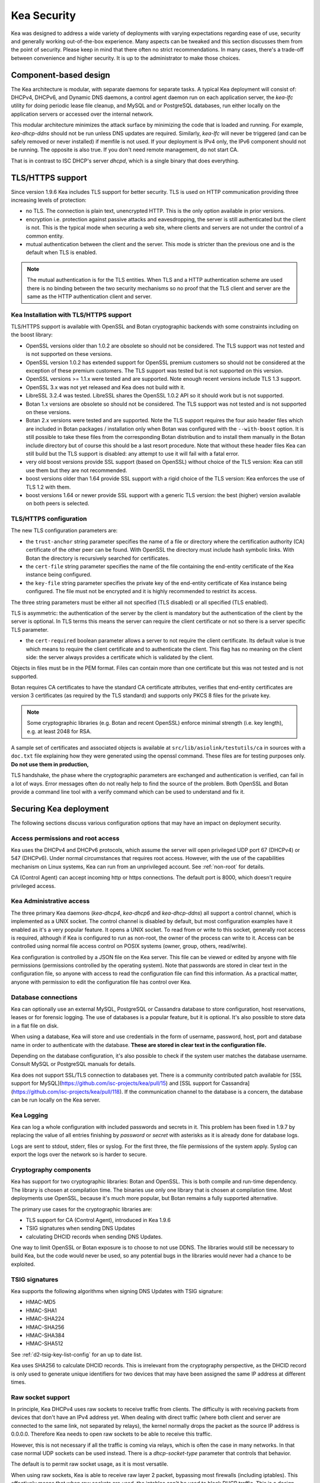 .. _security:

************
Kea Security
************

Kea was designed to address a wide variety of deployments with varying expectations
regarding ease of use, security and generally working out-of-the-box experience.
Many aspects can be tweaked and this section discusses them from the point of security.
Please keep in mind that there often no strict recommendations. In many cases, there's
a trade-off between convenience and higher security. It is up to the administrator
to make those choices.

Component-based design
======================

The Kea architecture is modular, with separate daemons for separate tasks. A
typical Kea deployment will consist of: DHCPv4, DHCPv6, and Dynamic DNS daemons,
a control agent daemon run on each application server, the `kea-lfc` utility for doing
periodic lease file cleanup, and MySQL and or PostgreSQL databases, run either locally
on the application servers or accessed over the internal network.

This modular architecture minimizes the attack surface by minimizing the code that is
loaded and running. For example, `kea-dhcp-ddns` should not be run unless DNS updates
are required. Similarly, `kea-lfc` will never be triggered (and can be safely removed
or never installed) if memfile is not used. If your deployment is IPv4 only, the IPv6
component should not be running. The opposite is also true. If you don't need remote
management, do not start CA.

That is in contrast to ISC DHCP's server `dhcpd`, which is a single binary that does
everything.

.. _tls:

TLS/HTTPS support
=================

Since version 1.9.6 Kea includes TLS support for better security.
TLS is used on HTTP communication providing three increasing levels of
protection:

- no TLS. The connection is plain text, unencrypted HTTP. This is
  the only option available in prior versions.

- encryption i.e. protection against passive attacks and
  eavesdropping, the server is still authenticated but the client is
  not. This is the typical mode when securing a web site, where
  clients and servers are not under the control of a common entity.

- mutual authentication between the client and the server. This mode
  is stricter than the previous one and is the default when TLS is
  enabled.

.. note::

   The mutual authentication is for the TLS entities. When TLS and
   a HTTP authentication scheme are used there is no binding between
   the two security mechanisms so no proof that the TLS client and server
   are the same as the HTTP authentication client and server.

.. _tls_config:

Kea Installation with TLS/HTTPS support
---------------------------------------

TLS/HTTPS support is available with OpenSSL and Botan cryptographic backends
with some constraints including on the boost library:

- OpenSSL versions older than 1.0.2 are obsolete so should not be considered.
  The TLS support was not tested and is not supported on these versions.

- OpenSSL version 1.0.2 has extended support for OpenSSL premium customers
  so should not be considered at the exception of these premium customers.
  The TLS support was tested but is not supported on this version.

- OpenSSL versions >= 1.1.x were tested and are supported. Note enough
  recent versions include TLS 1.3 support.

- OpenSSL 3.x was not yet released and Kea does not build with it.

- LibreSSL 3.2.4 was tested. LibreSSL shares the OpenSSL 1.0.2 API so
  it should work but is not supported.

- Botan 1.x versions are obsolete so should not be considered.
  The TLS support was not tested and is not supported on these versions.

- Botan 2.x versions were tested and are supported. Note the TLS support
  requires the four asio header files which are included in Botan
  packages / installation only when Botan was configured with the
  ``--with-boost`` option. It is still possible to take these files
  from the corresponding Botan distribution and to install them manually
  in the Botan include directory but of course this should be a last
  resort procedure. Note that without these header files Kea can still
  build but the TLS support is disabled: any attempt to use it will fail
  with a fatal error.

- very old boost versions provide SSL support (based on OpenSSL) without
  choice of the TLS version: Kea can still use them but they are not
  recommended.

- boost versions older than 1.64 provide SSL support with a rigid
  choice of the TLS version: Kea enforces the use of TLS 1.2 with them.

- boost versions 1.64 or newer provide SSL support with a generic
  TLS version: the best (higher) version available on both peers is
  selected.


TLS/HTTPS configuration
-----------------------

The new TLS configuration parameters are:

- the ``trust-anchor`` string parameter specifies the name of a file
  or directory where the certification authority (CA) certificate of
  the other peer can be found. With OpenSSL the directory must include
  hash symbolic links. With Botan the directory is recursively
  searched for certificates.

- the ``cert-file`` string parameter specifies the name of the file
  containing the end-entity certificate of the Kea instance
  being configured.

- the ``key-file`` string parameter specifies the private key of the
  end-entity certificate of Kea instance being configured.
  The file must not be encrypted and it is highly recommended to
  restrict its access.

The three string parameters must be either all not specified (TLS disabled)
or all specified (TLS enabled).

TLS is asymmetric: the authentication of the server by the client is
mandatory but the authentication of the client by the server is optional.
In TLS terms this means the server can require the client certificate or
not so there is a server specific TLS parameter.

- the ``cert-required`` boolean parameter allows a server to not
  require the client certificate. Its default value is true which
  means to require the client certificate and to authenticate the
  client. This flag has no meaning on the client side: the server
  always provides a certificate which is validated by the client.

Objects in files must be in the PEM format. Files can contain more
than one certificate but this was not tested and is not supported.

Botan requires CA certificates to have the standard CA certificate
attributes, verifies that end-entity certificates are version 3
certificates (as required by the TLS standard) and supports only PKCS 8
files for the private key.

.. note::

   Some cryptographic libraries (e.g. Botan and recent OpenSSL) enforce
   minimal strength (i.e. key length), e.g. at least 2048 for RSA.

A sample set of certificates and associated objects is available at
``src/lib/asiolink/testutils/ca`` in sources with a ``doc.txt`` file
explaining how they were generated using the openssl command. These
files are for testing purposes only. **Do not use them in production,**

TLS handshake, the phase where the cryptographic parameters are exchanged
and authentication is verified, can fail in a lot of ways. Error messages
often do not really help to find the source of the problem.
Both OpenSSL and Botan provide a command line tool with a verify command
which can be used to understand and fix it.

Securing Kea deployment
=======================

The following sections discuss various configuration options that may
have an impact on deployment security.

Access permissions and root access
----------------------------------

Kea uses the DHCPv4 and DHCPv6 protocols, which assume the server will open privileged
UDP port 67 (DHCPv4) or 547 (DHCPv6). Under normal circumstances that requires
root access. However, with the use of the capabilities mechanism on Linux systems,
Kea can run from an unprivileged account. See :ref:`non-root` for details.

CA (Control Agent) can accept incoming http or https connections. The default port is 8000,
which doesn't require privileged access.

Kea Administrative access
-------------------------

The three primary Kea daemons (`kea-dhcp4`, `kea-dhcp6` and `kea-dhcp-ddns`) all support
a control channel, which is implemented as a UNIX socket. The control channel is disabled
by default, but most configuration examples have it enabled as it's a very popular feature.
It opens a UNIX socket. To read from or write to this socket, generally root access is
required, although if Kea is configured to run as non-root, the owner of the process can
write to it. Access can be controlled using normal file access control on POSIX systems
(owner, group, others, read/write).

Kea configuration is controlled by a JSON file on the Kea server. This file can be viewed
or edited by anyone with file permissions (permissions controlled by the operating system).
Note that passwords are stored in clear text in the configuration file, so anyone with access
to read the configuration file can find this information. As a practical matter, anyone with
permission to edit the configuration file has control over Kea.

Database connections
--------------------

Kea can optionally use an external MySQL, PostgreSQL or Cassandra database to store configuration,
host reservations, leases or for forensic logging. The use of databases is a popular feature, but
it is optional. It's also possible to store data in a flat file on disk.

When using a database, Kea will store and use credentials in the form of username, password, host,
port and database name in order to authenticate with the database. **These are stored in clear text
in the configuration file.**

Depending on the database configuration, it's also possible to check if the system user matches
the database username. Consult MySQL or PostgreSQL manuals for details.

Kea does not support SSL/TLS connection to databases yet. There is a community contributed patch
available for [SSL support for MySQL](https://github.com/isc-projects/kea/pull/15) and
[SSL support for Cassandra](https://github.com/isc-projects/kea/pull/118).
If the communication channel to the database is a concern, the database can be run locally on the
Kea server.

Kea Logging
-----------

Kea can log a whole configuration with included passwords and secrets in it. This problem has been
fixed in 1.9.7 by replacing the value of all entries finishing by `password` or `secret` with
asterisks as it is already done for database logs.

Logs are sent to stdout, stderr, files or syslog. For the first three, the file permissions of the
system apply. Syslog can export the logs over the network so is harder to secure.

Cryptography components
-----------------------

Kea has support for two cryptographic libraries: Botan and OpenSSL. This is both compile and run-time
dependency. The library is chosen at compilation time. The binaries use only one library that is
chosen at compilation time. Most deployments use OpenSSL, because it's much more popular, but Botan
remains a fully supported alternative.

The primary use cases for the cryptographic libraries are:

- TLS support for CA (Control Agent), introduced in Kea 1.9.6
- TSIG signatures when sending DNS Updates
- calculating DHCID records when sending DNS Updates.

One way to limit OpenSSL or Botan exposure is to choose to not use DDNS. The libraries would still be
necessary to build Kea, but the code would never be used, so any potential bugs in the libraries would
never had a chance to be exploited.

TSIG signatures
---------------

Kea supports the following algorithms when signing DNS Updates with TSIG signature:

- HMAC-MD5
- HMAC-SHA1
- HMAC-SHA224
- HMAC-SHA256
- HMAC-SHA384
- HMAC-SHA512

See :ref:`d2-tsig-key-list-config` for an up to date list.

Kea uses SHA256 to calculate DHCID records. This is irrelevant from the cryptography perspective,
as the DHCID record is only used to generate unique identifiers for two devices that may have been
assigned the same IP address at different times.

Raw socket support
------------------

In principle, Kea DHCPv4 uses raw sockets to receive traffic from clients. The difficulty is with receiving
packets from devices that don't have an IPv4 address yet. When dealing with direct traffic (where both client
and server are connected to the same link, not separated by relays), the kernel normally drops the packet as
the source IP address is 0.0.0.0. Therefore Kea needs to open raw sockets to be able to receive this traffic.

However, this is not necessary if all the traffic is coming via relays, which is often the case in many networks.
In that case normal UDP sockets can be used instead. There is a `dhcp-socket-type` parameter that controls that
behavior.

The default is to permit raw socket usage, as it is most versatile.

When using raw sockets, Kea is able to receive raw layer 2 packet, bypassing most firewalls (including iptables).
This effectively means that when raw sockets are used, the iptables can't be used to block DHCP traffic. This is
a design choice of the Linux kernel.

Kea can be switched to use UDP sockets. This will work when only relayed traffic (via relays) is received. It
will not work for directly connected devices. While Kea is running with UDP sockets, iptables are working properly.

Remote Administrative Access
----------------------------

Kea's Control Agent (CA) exposes a REST API over HTTP or HTTPS (HTTP over TLS). The CA is an optional feature that
is disabled by default, but it is very popular. When enabled, it listens on loopback address (127.0.0.1 or ::1) by
default, unless configured otherwise. See :ref:`tls` section about protecting the TLS traffic. Limiting the incoming
connections with a firewall, such as iptables, is generally a good idea.

Note that in HA (High Availability) deployments, DHCP partners connect to each other using CA connection.

Authentication for REST API
---------------------------

Kea 1.9.0 added support for basic HTTP authentication [RFC7617](https://tools.ietf.org/html/rfc7617) to control
access for incoming REST commands over HTTP. The credentials (username, password) are stored in a local Kea
configuration file on disk.  The username is logged with the API command so it is possible to determine which
authenticated user performed each command. The basic HTTP authentication is weak on its own as there are known
dictionary attacks, but those attacks require man-in-the-middle to get access to the HTTP traffic. That can be
eliminated by using basic HTTP authentication only over TLS. In fact, if possible, using client cerificates for
TLS is better than using basic HTTP authentication.

Kea 1.9.2 introduced a new `auth` hook point. With this new hook point it is now possible to develop an external
hook library to extend the access controls, integrate with another authentication authority or add role-based
access control to the Control Agent.

Kea processes
=============

The following sections discuss various aspects of Kea as project and how the team handles vulnerabilities, testing
and other related aspects.

Vulnerability Handling
----------------------

ISC is an experienced and active participant in the industry standard vulnerability disclosure process and
maintains accurate documentation on our process and vulnerabilities in ISC software.  Any critical vulnerabilities
(those that score >5.0 on CVSSv3) are publicly disclosed and documented and reported to Mitre/CERT.

In case of a security vulnerability in Kea, ISC will notify support customers ahead of the public disclosure, and
will provide a patch and/or updated installer package that remediates the vulnerability.

Code quality and testing
------------------------

Kea undergoes extensive tests during its development. The following is an excerpt from all the processes that are used
to ensure adequate code quality:

- Each line of code goes through a formal review before it is accepted. The review process is documented and available
  publicly.
- Roughly 50% of the source code is dedicated to unit tests. As of Dec. 2020, there are over 6000 unit tests and the number
  is growing with most completed tickets. There is a requirement that every new piece of code has to come with unit tests
  before it is accepted.
- There are around 1500 system tests available that test Kea. Those simulate correct and invalid situations, covering
  network packets (mostly DHCP, but also DNS and others), command-line usage, API calls, database interactions, scripts and more.
- There are performance tests with over 80 scenarios that test Kea overall performance and resiliency to various levels
  of traffic, measuring various metrics (latency, leases per seconds, packets per seconds and others).
- Kea uses CI (Continuous Integration). This means that great majority of tests (all unit and system tests, and in some cases
  also performance tests) are run for every commit. Many lighter tests are ran on branches, before the code is even accepted.
- Negative testing. Many unit and system tests check for negative scenarios, such as incomplete, broken, truncated packets,
  API commands, configuration files, incorrect sequences (such as sending packets in invalid order) and more.
- We use many tools that perform automatic code quality checks.
- We use static code analyzers: Coverity Scan, shellcheck, danger.
- We use dynamic code analyzers: Valgrind, Thread Sanitizer (TSAN).
